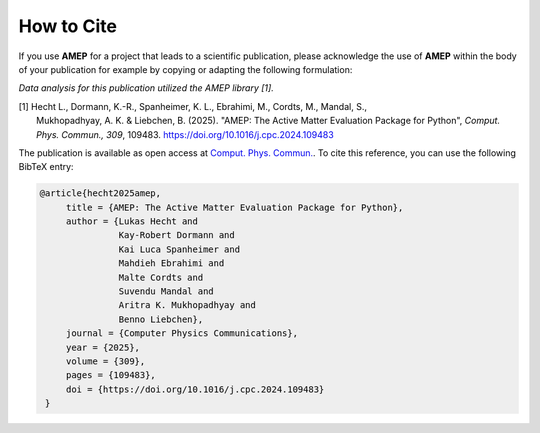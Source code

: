 ============
How to Cite
============

If you use **AMEP** for a project that leads to a scientific publication, please acknowledge 
the use of **AMEP** within the body of your publication for example by copying or adapting 
the following formulation:

*Data analysis for this publication utilized the AMEP library [1].*

| [1] Hecht L., Dormann, K.-R., Spanheimer, K. L., Ebrahimi, M., Cordts, M., Mandal, S., 
|     Mukhopadhyay, A. K. & Liebchen, B. (2025). "AMEP: The Active Matter Evaluation Package for Python", *Comput. Phys. Commun., 309*, 109483. https://doi.org/10.1016/j.cpc.2024.109483

The publication is available as open access at `Comput. Phys. Commun. <https://doi.org/10.1016/j.cpc.2024.109483>`_. To cite this reference, 
you can use the following BibTeX entry:

.. code-block:: bibtex

   @article{hecht2025amep,
        title = {AMEP: The Active Matter Evaluation Package for Python}, 
        author = {Lukas Hecht and 
                  Kay-Robert Dormann and 
                  Kai Luca Spanheimer and 
                  Mahdieh Ebrahimi and 
                  Malte Cordts and 
                  Suvendu Mandal and 
                  Aritra K. Mukhopadhyay and 
                  Benno Liebchen},
        journal = {Computer Physics Communications},
        year = {2025},
        volume = {309},
        pages = {109483},
        doi = {https://doi.org/10.1016/j.cpc.2024.109483}
    }
